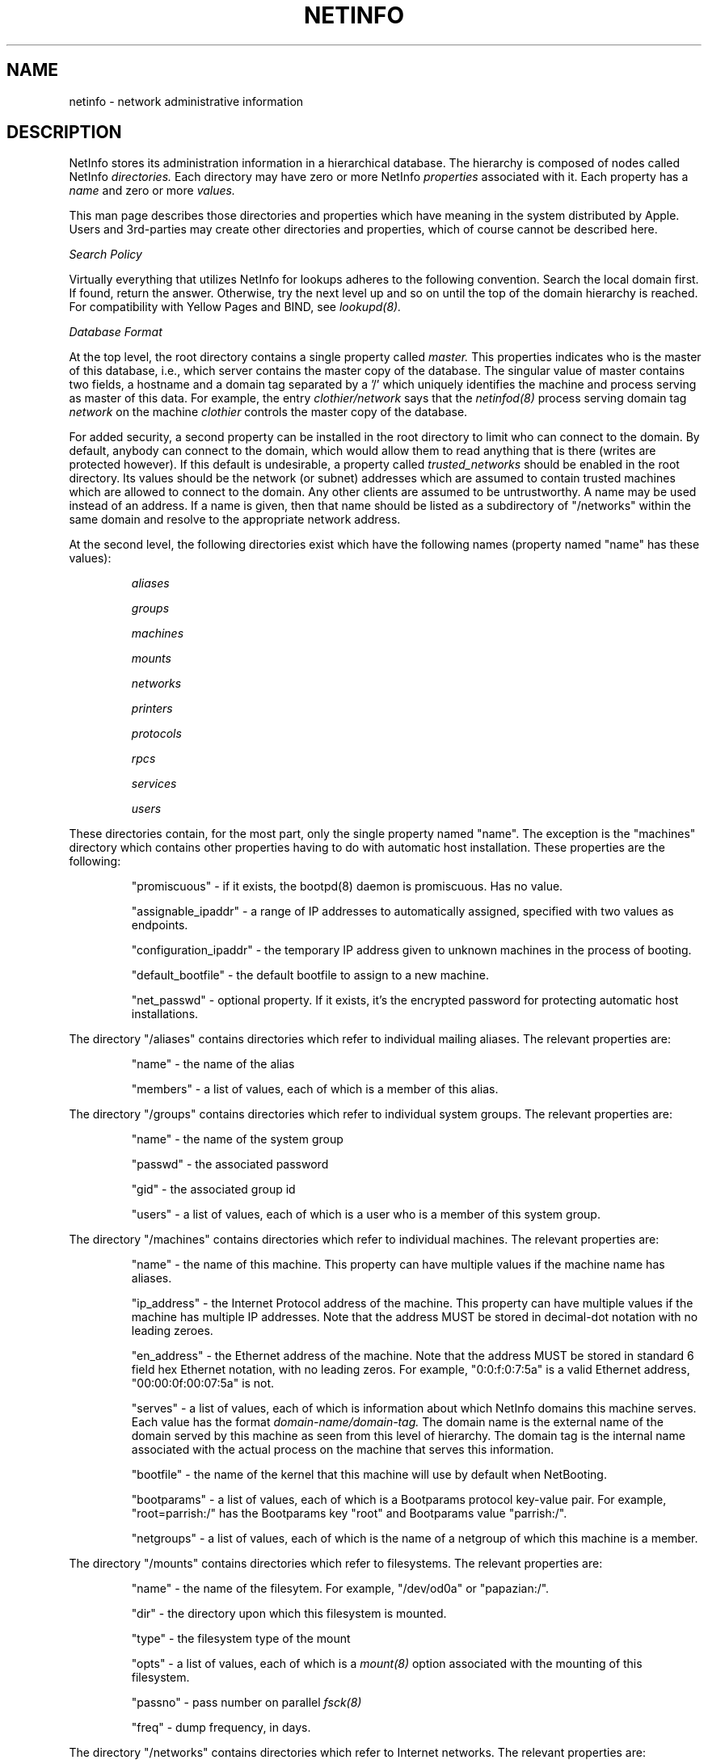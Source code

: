 .TH NETINFO 5 "October 8, 1990" "Apple Computer, Inc."
.SH NAME
netinfo \- network administrative information
.SH DESCRIPTION
NetInfo stores its administration information in a hierarchical database.
The hierarchy is composed of nodes called NetInfo
.I directories.
Each directory may have zero or more NetInfo
.I properties
associated with it.
Each property has a 
.I name
and zero or more
.I values.
.PP
This man page describes those directories and properties which have
meaning in the system distributed by Apple. Users and 3rd-parties may
create other directories and properties, which of course cannot be
described here.
.PP
.I Search Policy
.PP
Virtually everything that utilizes NetInfo for lookups adheres to the
following convention. Search the local domain first. If found, return
the answer. Otherwise, try the next level up and so on until the top
of the domain hierarchy is reached. For compatibility with Yellow Pages
and BIND, see 
.I lookupd(8).
.PP
.I Database Format
.PP
At the top level, the root directory contains a single property called
.I master.
This properties indicates who is the master of this database, i.e., which
server contains the master copy of the database. The singular value of master
contains two fields, a hostname and a domain tag separated by a '/' which 
uniquely identifies the machine and process serving as master of this data.
For example, the entry 
.I clothier/network
says that the 
.I netinfod(8) 
process serving domain tag
.I network
on the machine 
.I clothier 
controls the master copy of the database.
.PP
For added security, a second property can be installed in the root directory
to limit who can connect to the domain. By default, anybody can connect to
the domain, which would allow them to read anything that is there (writes are
protected however). If this default is undesirable, a property called
.I trusted_networks
should be enabled in the root directory. Its values should be the network 
(or subnet) addresses which are assumed to contain trusted machines which
are allowed to connect to the domain. Any other clients are assumed to be
untrustworthy. A name may be used instead of an address. If a name is given,
then that name should be listed as a subdirectory of "/networks" within the
same domain and resolve to the appropriate network address. 
.PP
At the second level, the following directories exist which have the
following names (property named "name" has these values):
.PP
.RS
.I aliases
.LP
.I groups
.LP
.I machines
.LP
.I mounts
.LP
.I networks
.LP
.I printers
.LP
.I protocols
.LP
.I rpcs
.LP
.I services
.LP
.I users
.RE
.PP
These directories contain, for the most part, only the single property
named "name". The exception is the "machines" directory which  contains
other properties having to do with automatic host installation. These 
properties are the following:
.PP
.RS
"promiscuous" - if it exists, the bootpd(8) daemon is 
promiscuous. Has no value.
.LP
"assignable_ipaddr" - a range of IP addresses to automatically assigned,
specified with two values as endpoints.
.LP
"configuration_ipaddr" - the temporary IP address given to unknown machines in the process of booting.
.LP
"default_bootfile" - the default bootfile to assign to a new machine.
.LP
"net_passwd" - optional property. If it exists, it's the encrypted password
for protecting automatic host installations.
.RE
.PP
The directory "/aliases" contains directories which refer to individual
mailing aliases. The relevant properties are:
.PP
.RS
"name" - the name of the alias
.LP
"members" - a list of values, each of which is a member of this alias.
.RE
.PP
The directory "/groups" contains directories which refer to individual
system groups. The relevant properties are:
.PP
.RS
"name" - the name of the system group
.LP
"passwd" - the associated password
.LP
"gid" - the associated group id
.LP
"users" - a list of values, each of which is a user who is a member
of this system group.
.RE
.PP
The directory "/machines" contains directories which refer to individual
machines. The relevant properties are:
.PP
.RS
"name" - the name of this machine. This property can have multiple values 
if the machine name has aliases.
.LP
"ip_address" - the Internet Protocol address of the machine. This property
can have multiple values if the machine has multiple IP addresses. Note
that the address MUST be stored in decimal-dot notation with no leading
zeroes.
.LP
"en_address" - the Ethernet address of the machine. Note that the address
MUST be stored in standard 6 field hex Ethernet notation, with no leading
zeros. For example, "0:0:f:0:7:5a" is a valid Ethernet address, 
"00:00:0f:00:07:5a" is not.
.LP
"serves" - a list of values, each of which is information about which
NetInfo domains this machine serves. Each value has the format
.I domain-name/domain-tag.
The domain name is the external name of the domain served by this machine as 
seen from this level of hierarchy. The domain tag is the internal
name associated with the actual process on the machine that serves this
information.
.LP
"bootfile" - the name of the kernel that this machine will use by 
default when NetBooting.
.LP
"bootparams" - a list of values, each of which is a Bootparams protocol
key-value pair. For example, "root=parrish:/" has the Bootparams key
"root" and Bootparams value "parrish:/".
.LP
"netgroups" - a list of values, each of which is the name of a netgroup
of which this machine is a member.
.RE
.PP
The directory "/mounts" contains directories which refer to filesystems.
The relevant properties are:
.PP
.RS
"name" - the name of the filesytem. For example, "/dev/od0a" or
"papazian:/".
.LP
"dir" - the directory upon which this filesystem is mounted.
.LP
"type" - the filesystem type of the mount
.LP
"opts" - a list of values, each of which is a
.I mount(8)
option associated with the mounting of this filesystem.
.LP
"passno" - pass number on parallel 
.I fsck(8)
.LP
"freq" - dump frequency, in days.
.RE
.PP
The directory "/networks" contains directories which refer to Internet
networks. The relevant properties are:
.PP
.RS
"name" - the name of the network. If the network has aliases, there
may be more than one value for this property.
.LP
"address" - the network number of this network. The value MUST be
in decimal-dot notation with no leading zeroes.
.RE
.PP
The directory "/printers" contains directories which refer to
printer entries. The relevant properties are:
.PP
.RS
"name" - the name of the printer. If the printer has alias, this
property will have multiple values.
.LP
"lp", "sd", etc. - the names of 
.I printcap(5)
properties associated with this printer. If the value associated with
the property name is numeric, the number has a leading "#" prepended
to it.
.RE
.PP
The directory "/protocols" contains directories which refer to 
transport protocols. The relevant properties are:
.PP
.RS
"name" - the name of the protocol. If the protocol has aliases, the
property will have multiple values.
.LP
"number" - the associated protocol number.
.RE
.PP
The directory "/services" contains directories which refer to
ARPA services. The relevant properties are:
.PP
.RS
"name" - the name of the service. If the service has aliases, the
property will have multiple values.
.LP
"protocol" - the name of the protocol upon which the service runs.
If the service runs on multiple protocols, this property will have
multiple values.
.LP
"port" - the associated port number of the service.
.RE
.PP
The directory "/users" contains information which refer to users.
The relevant properties are:
.PP
.RS
"name" - the login name of the user.
.LP
"passwd" - the encrypted password of the user.
.LP
"uid" - the user id of the user.
.LP
"gid" - the default group id of the user.
.LP
"realname" - the real name of the user.
.LP
"home" - the home directory of the user.
.LP
"shell" - the login shell of the user.
.SH "SEE ALSO"
.I aliases(5)
.LP
.I bootparams(5)
.LP
.I bootptab(5)
.LP
.I fstab(5)
.LP
.I group(5)
.LP
.I hosts(5)
.LP
.I lookupd(8)
.LP
.I netinfod(8)
.LP
.I netgroup(5)
.LP
.I networks(5)
.LP
.I passwd(5)
.LP
.I printcap(5)
.LP
.I protocols(5)
.LP
.I services(5)
